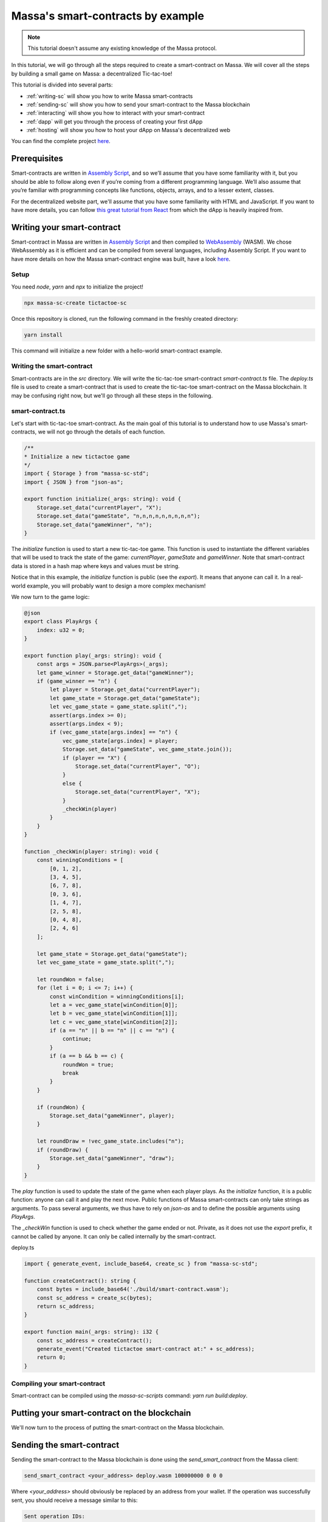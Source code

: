 ==================================
Massa's smart-contracts by example
==================================

.. note::

    This tutorial doesn't assume any existing knowledge of the Massa protocol.

In this tutorial, we will go through all the steps required to create a smart-contract on Massa. We will cover all the steps by building a small game on Massa: a decentralized Tic-tac-toe!

This tutorial is divided into several parts:

- :ref:`writing-sc` will show you how to write Massa smart-contracts
- :ref:`sending-sc` will show you how to send your smart-contract to the Massa blockchain
- :ref:`interacting` will show you how to interact with your smart-contract
- :ref:`dapp` will get you through the process of creating your first dApp
- :ref:`hosting` will show you how to host your dApp on Massa's decentralized web

You can find the complete project `here <https://github.com/massalabs/tictactoe-poc>`__.

Prerequisites
=============

Smart-contracts are written in `Assembly Script <https://www.assemblyscript.org/>`_, and so we’ll assume that you have some familiarity with it, but you should be able to follow along even if you’re coming from a different programming language. We’ll also assume that you’re familiar with programming concepts like functions, objects, arrays, and to a lesser extent, classes.

For the decentralized website part, we'll assume that you have some familiarity with HTML and JavaScript. If you want to have more details, you can follow `this great tutorial from React <https://reactjs.org/tutorial/tutorial.html>`_ from which the dApp is heavily inspired from.

.. _writing-sc:

Writing your smart-contract
===========================

Smart-contract in Massa are written in `Assembly Script <https://www.assemblyscript.org/>`_ and then compiled to `WebAssembly <https://webassembly.org/>`_ (WASM). We chose WebAssembly as it is efficient and can be compiled from several languages, including Assembly Script. If you want to have more details on how the Massa smart-contract engine was built, have a look `here <https://github.com/massalabs/massa-sc-runtime/issues/93>`__.

Setup
-----

You need `node`, `yarn` and `npx` to initialize the project!

.. code-block:: shell

    npx massa-sc-create tictactoe-sc

Once this repository is cloned, run the following command in the freshly created directory:

.. code-block:: shell

    yarn install

This command will initialize a new folder with a hello-world smart-contract example.

Writing the smart-contract
--------------------------

Smart-contracts are in the `src` directory. We will write the tic-tac-toe smart-contract `smart-contract.ts` file. The `deploy.ts` file is used to create a smart-contract that is used to create the tic-tac-toe smart-contract on the Massa blockchain. It may be confusing right now, but we'll go through all these steps in the following.

smart-contract.ts
-----------------

Let's start with tic-tac-toe smart-contract. As the main goal of this tutorial is to understand how to use Massa's smart-contracts, we will not go through the details of each function.

.. code-block:: typescript

    /**
    * Initialize a new tictactoe game
    */
    import { Storage } from "massa-sc-std";
    import { JSON } from "json-as";

    export function initialize(_args: string): void {
        Storage.set_data("currentPlayer", "X");
        Storage.set_data("gameState", "n,n,n,n,n,n,n,n,n");
        Storage.set_data("gameWinner", "n");
    }

The `initialize` function is used to start a new tic-tac-toe game. This function is used to instantiate the different variables that will be used to track the state of the game: `currentPlayer`, `gameState` and `gameWinner`. Note that smart-contract data is stored in a hash map where keys and values must be string.

Notice that in this example, the `initialize` function is public (see the `export`). It means that anyone can call it. In a real-world example, you will probably want to design a more complex mechanism!

We now turn to the game logic:

.. code-block:: typescript

    @json
    export class PlayArgs {
        index: u32 = 0;
    }

    export function play(_args: string): void {
        const args = JSON.parse<PlayArgs>(_args);
        let game_winner = Storage.get_data("gameWinner");
        if (game_winner == "n") {
            let player = Storage.get_data("currentPlayer");
            let game_state = Storage.get_data("gameState");
            let vec_game_state = game_state.split(",");
            assert(args.index >= 0);
            assert(args.index < 9);
            if (vec_game_state[args.index] == "n") {
                vec_game_state[args.index] = player;
                Storage.set_data("gameState", vec_game_state.join());
                if (player == "X") {
                    Storage.set_data("currentPlayer", "O");
                }
                else {
                    Storage.set_data("currentPlayer", "X");
                }
                _checkWin(player)
            }
        }
    }

    function _checkWin(player: string): void {
        const winningConditions = [
            [0, 1, 2],
            [3, 4, 5],
            [6, 7, 8],
            [0, 3, 6],
            [1, 4, 7],
            [2, 5, 8],
            [0, 4, 8],
            [2, 4, 6]
        ];

        let game_state = Storage.get_data("gameState");
        let vec_game_state = game_state.split(",");

        let roundWon = false;
        for (let i = 0; i <= 7; i++) {
            const winCondition = winningConditions[i];
            let a = vec_game_state[winCondition[0]];
            let b = vec_game_state[winCondition[1]];
            let c = vec_game_state[winCondition[2]];
            if (a == "n" || b == "n" || c == "n") {
                continue;
            }
            if (a == b && b == c) {
                roundWon = true;
                break
            }
        }

        if (roundWon) {
            Storage.set_data("gameWinner", player);
        }

        let roundDraw = !vec_game_state.includes("n");
        if (roundDraw) {
            Storage.set_data("gameWinner", "draw");
        }
    }

The `play` function is used to update the state of the game when each player plays. As the `initialize` function, it is a public function: anyone can call it and play the next move. Public functions of Massa smart-contracts can only take strings as arguments. To pass several arguments, we thus have to rely on `json-as` and to define the possible arguments using `PlayArgs`.

The `_checkWin` function is used to check whether the game ended or not. Private, as it does not use the `export` prefix, it cannot be called by anyone. It can only be called internally by the smart-contract.

deploy.ts

.. code-block:: typescript

    import { generate_event, include_base64, create_sc } from "massa-sc-std";

    function createContract(): string {
        const bytes = include_base64('./build/smart-contract.wasm');
        const sc_address = create_sc(bytes);
        return sc_address;
    }

    export function main(_args: string): i32 {
        const sc_address = createContract();
        generate_event("Created tictactoe smart-contract at:" + sc_address);
        return 0;
    }

Compiling your smart-contract
-----------------------------

Smart-contract can be compiled using the `massa-sc-scripts` command: `yarn run build:deploy`.

.. _sending-sc:

Putting your smart-contract on the blockchain
=============================================

We'll now turn to the process of putting the smart-contract on the Massa blockchain.

Sending the smart-contract
==========================

Sending the smart-contract to the Massa blockchain is done using the `send_smart_contract` from the Massa client:

.. code-block::

    send_smart_contract <your_address> deploy.wasm 100000000 0 0 0

Where `<your_address>` should obviously be replaced by an address from your wallet. If the operation was successfully sent, you should receive a message similar to this:

.. code-block::

    Sent operation IDs:
    PHarMjNKP8kj2YEQLhkXuQuWryLGvZycTTyTdzxVhhdBCzwnn

You can now track the state of your operation using the `get_operations` command from the client:

.. code-block::

    ✔ command · get_operations NCjxpeJGN8gCMDbX1uVJBiMZhinJrE8DkxB2rUemEBkdPREhZ
    Operation's ID: NCjxpeJGN8gCMDbX1uVJBiMZhinJrE8DkxB2rUemEBkdPREhZ[in pool]
    Block's ID
        - rbkQ1eeFSVwJ7XchGMrKAhza2AEMWDrJteVr5AqmNq7wXwhre
    Id: NCjxpeJGN8gCMDbX1uVJBiMZhinJrE8DkxB2rUemEBkdPREhZ
    Signature: Gvs8XMSfkXjjmPkRVT12x1YseNv7SDYYjbk3b6G82aVCFoofXnbZ8V3jcH4Qkp3uF1cyjxY3Lyei5i5DzwaruaJn64msU
    sender: 9mvJfA4761u1qT8QwSWcJ4gTDaFP5iSgjQzKMaqTbrWCFo1QM     fee: 0     expire_period: 74942
    ExecuteSC

This command allows you to see if the operation is in the pool, in which blocks it is included and various properties.

You can also check that your smart-contract has been well deployed by fetching the events it produced with this command on the client :

.. code-block::

    get_filtered_sc_output_event caller_address=<your_address>

You should see one event with a data field which contains the address of your tic-tac-toe that has been deployed with his address:

.. code-block::

    Context: Slot: (period: 4, thread: 15) at index: 0
    On chain execution
    Block id: 2K5b2b8pFKASTtmMWPwqTTyChAKjBtJPxAreK2Yug6yqPQCshF
    Origin operation id: 2mRuf5Jv9kTGoRT11FB7x2fzQHnUhCw4rN4chB1KMn5Bq7zxf3
    Call stack: xh1fXpp7VuciaCwejMF7ufF19SWv7dFPJ7U6HiTQaeNEFBiV3

    Data: Created tictactoe smart-contract at:XKHuwsLn2A1TCEP46NQbWydAjmEzLzqAGPQcmZSc8UmjdZBJ8

The data will be different but the format should be the same.

NOTE: The tic-tac-toe is deployed to a new address each time you deploy it because in the `deploy.ts`` we use `create_sc`` to deploy the bytecode of the smart-contract to an address.
Instead we could use the `Context.set_bytecode` which will set the bytecode directly on your address. An example of GoL is using it : https://github.com/massalabs/game-of-life

.. _interacting:

Interacting with your smart-contract
====================================

We can try further our smart-contract by calling the different functions and looking at the state of the game. For this, we can look to the `play.ts`.

play.ts
=======

.. code-block:: typescript

    import { Storage, Context, include_base64, call, print, create_sc } from "massa-sc-std";
    import { JSON } from "json-as";
    import { PlayArgs } from "./tic_tac_toe";

    export function main(_args: string): i32 {
        // Replace by your smart-contract address
        const sc_address = "YOUR_SMART_CONTRACT_ADDRESS";
        // Start a new game
        call(sc_address, "initialize", "", 0);
        // Let's play a whole game in one smart-contract!
        call(sc_address, "play", JSON.stringify<PlayArgs>({index: 0}), 0)
        call(sc_address, "play", JSON.stringify<PlayArgs>({index: 3}), 0)
        call(sc_address, "play", JSON.stringify<PlayArgs>({index: 1}), 0)
        call(sc_address, "play", JSON.stringify<PlayArgs>({index: 4}), 0)
        call(sc_address, "play", JSON.stringify<PlayArgs>({index: 2}), 0)
        print("Current player:" + Storage.get_data_for(sc_address, "currentPlayer"))
        print("Game state:" + Storage.get_data_for(sc_address, "gameState"))
        print("Game winner:" + Storage.get_data_for(sc_address, "gameWinner"))
        return 0;
    }

NOTE: Don't forget to change `YOUR_SMART_CONTRACT` by the address in the data of the event fetched just before.

This smart-contract initialize a new game and then play a whole game by performing a series of actions. Of course, in a real-world example this would probably be done by different players, each using a smart-contract with their specific action.

As before, you should compile your smart-contract with `yarn run build:play`, send it to the blockchain using the `send_smart_contract` command. Once this is done and the operation is included in a block (few seconds), you should see the operations being performed by your node in the events:

.. code-block::

    Context: Slot: (period: 137, thread: 15) at index: 1
    On chain execution
    Block id: 2u6tEVN6biZQJi5AsH6aeL1WugaJnng2SjRfDU8hbbV4FZyPGc
    Origin operation id: 2AvA1sPc3uhGKtNMBMujpaeZDy35xdFkpt96RWfCBCJoKaCnDu
    Call stack: xh1fXpp7VuciaCwejMF7ufF19SWv7dFPJ7U6HiTQaeNEFBiV3

    Data: Current player:O

    Context: Slot: (period: 137, thread: 15) at index: 2
    On chain execution
    Block id: 2u6tEVN6biZQJi5AsH6aeL1WugaJnng2SjRfDU8hbbV4FZyPGc
    Origin operation id: 2AvA1sPc3uhGKtNMBMujpaeZDy35xdFkpt96RWfCBCJoKaCnDu
    Call stack: xh1fXpp7VuciaCwejMF7ufF19SWv7dFPJ7U6HiTQaeNEFBiV3

    Data: Game state:X,X,X,O,O,n,n,n,n

    Context: Slot: (period: 137, thread: 15) at index: 3
    On chain execution
    Block id: 2u6tEVN6biZQJi5AsH6aeL1WugaJnng2SjRfDU8hbbV4FZyPGc
    Origin operation id: 2AvA1sPc3uhGKtNMBMujpaeZDy35xdFkpt96RWfCBCJoKaCnDu
    Call stack: xh1fXpp7VuciaCwejMF7ufF19SWv7dFPJ7U6HiTQaeNEFBiV3

    Data: Game winner:X

The data will be different but the format should be the same.

.. _dapp:

Creating your first dApp
========================

Interacting with smart-contracts through the command line client is usually cumbersome, and you are probably more used to interact with smart-contracts through regular websites such as `sushi.com <https://www.sushi.com/>`_.

We'll see in this part how you can host your dApp on a website and how to enable people to interact with your smart-contract directly from the browser using the web3 Massa library.

The front
---------

We have designed a website for the tic-tac-toe that you can find under the folder `html`.

You will have to modify some data in order to make it works.

Setup
~~~~~

Modify the file the `baseAccount` variable in the `src/App.tsx` file with our credentials that you get from the client using the command:

.. code-block::

    wallet_info

Also, in the same file, you have to modify the `sc_addr` variable with the address of your tic-tac-toe that you fetched on the first event.

Then you can run `npm install --leagacy-peer-deps` and `yarn run start` to launch the front and you will be able to play with tic-tac-toe.

This website use our TS library to interact with the API which is `massa-web3 <https://github.com/massalabs/massa-web3>`__ it works with node, frontend framework and have a browserify version.

.. _hosting:

Hosting your dApp on Massa decentralized web
============================================

Not yet ready.

Going further
=============

- You can test smart-contracts locally using the `Massa smart-contract tester <https://github.com/massalabs/massa-sc-tester>`_.